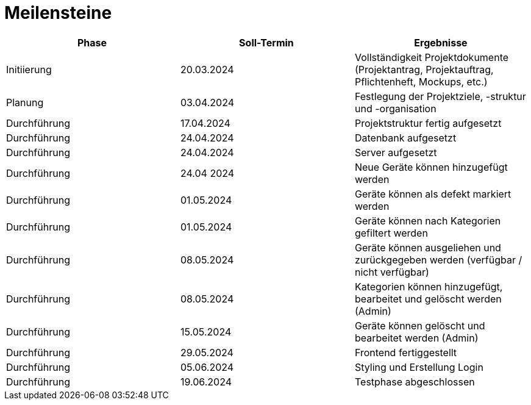= Meilensteine

|===
| Phase | Soll-Termin | Ergebnisse

| Initiierung | 20.03.2024 | Vollständigkeit Projektdokumente (Projektantrag, Projektauftrag, Pflichtenheft, Mockups, etc.)
| Planung | 03.04.2024 | Festlegung der Projektziele, -struktur und -organisation
| Durchführung | 17.04.2024 | Projektstruktur fertig aufgesetzt
| Durchführung | 24.04.2024 | Datenbank aufgesetzt
| Durchführung | 24.04.2024 | Server aufgesetzt
| Durchführung | 24.04 2024 | Neue Geräte können hinzugefügt werden
| Durchführung | 01.05.2024 | Geräte können als defekt markiert werden
| Durchführung | 01.05.2024 | Geräte können nach Kategorien gefiltert werden
| Durchführung | 08.05.2024 | Geräte können ausgeliehen und zurückgegeben werden (verfügbar / nicht verfügbar)
| Durchführung | 08.05.2024 | Kategorien können hinzugefügt, bearbeitet und gelöscht werden (Admin)
| Durchführung | 15.05.2024 | Geräte können gelöscht und bearbeitet werden (Admin)
| Durchführung | 29.05.2024 | Frontend fertiggestellt
| Durchführung | 05.06.2024 | Styling und Erstellung Login
| Durchführung | 19.06.2024 | Testphase abgeschlossen
|===
